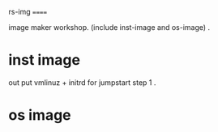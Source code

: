 rs-img
======

image maker workshop. (include inst-image and os-image) . 


* inst image

out put vmlinuz + initrd for jumpstart step 1 .  

* os image


